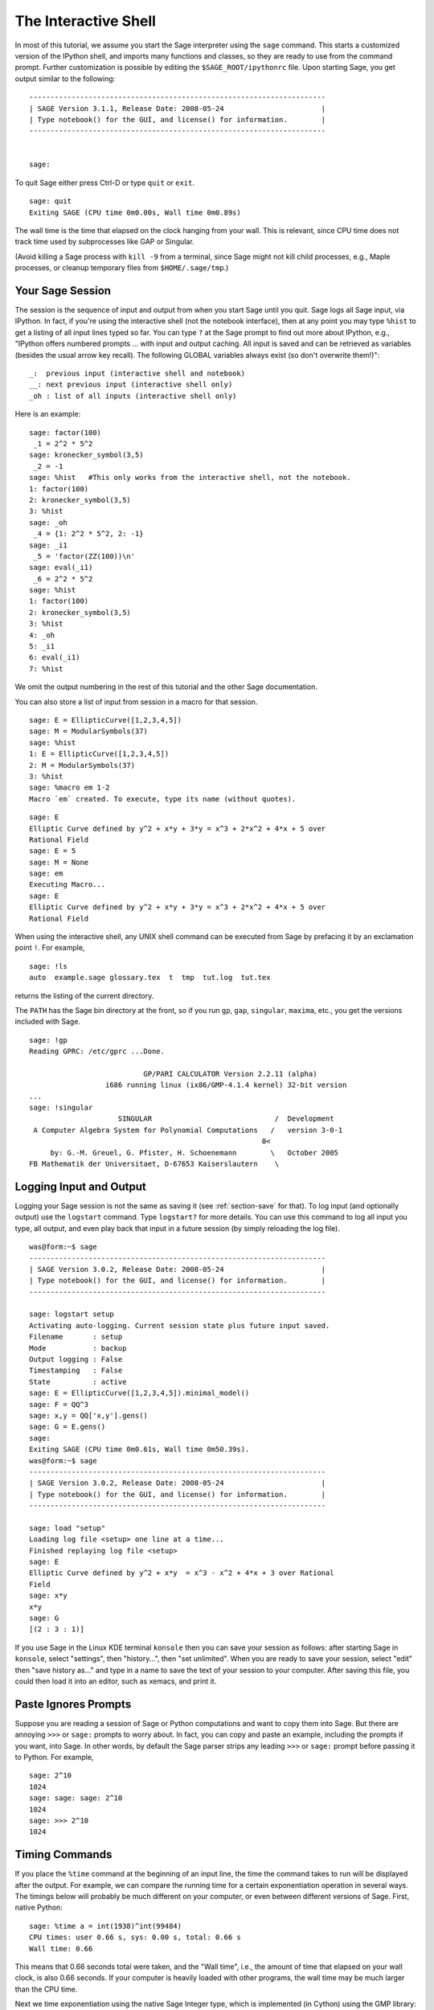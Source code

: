 .. _chapter-interactive_shell:

*********************
The Interactive Shell
*********************
In most of this tutorial, we assume you start the Sage interpreter
using the ``sage`` command. This starts a customized version of the
IPython shell, and imports many functions and classes, so they are
ready to use from the command prompt. Further customization is
possible by editing the ``$SAGE_ROOT/ipythonrc`` file. Upon starting
Sage, you get output similar to the following:

.. skip

::

    ----------------------------------------------------------------------
    | SAGE Version 3.1.1, Release Date: 2008-05-24                       |
    | Type notebook() for the GUI, and license() for information.        |
    ----------------------------------------------------------------------
    
    
    sage:

To quit Sage either press Ctrl-D or type
``quit`` or ``exit``.

.. skip

::

    sage: quit
    Exiting SAGE (CPU time 0m0.00s, Wall time 0m0.89s)

The wall time is the time that elapsed on the clock hanging from
your wall. This is relevant, since CPU time does not track time
used by subprocesses like GAP or Singular.

(Avoid killing a Sage process with ``kill -9`` from a terminal,
since Sage might not kill child processes, e.g., 
Maple processes, or cleanup temporary files from
``$HOME/.sage/tmp``.)

Your Sage Session
=================

The session is the sequence of input and output
from when you start Sage until you quit. Sage logs all Sage input,
via IPython. In fact, if you're using the interactive shell (not the
notebook interface), then at any point you may type ``%hist`` to
get a listing of all input lines typed so far. You can type ``?`` at
the Sage prompt to find out more about IPython, e.g.,
"IPython offers numbered prompts ... with input and output caching. All input is saved and can be retrieved as variables (besides the usual arrow key recall). The following GLOBAL variables always exist (so don't overwrite them!)":

::

      _:  previous input (interactive shell and notebook)
      __: next previous input (interactive shell only)
      _oh : list of all inputs (interactive shell only)

Here is an example:

.. skip

::

    sage: factor(100)
     _1 = 2^2 * 5^2
    sage: kronecker_symbol(3,5)
     _2 = -1
    sage: %hist   #This only works from the interactive shell, not the notebook.
    1: factor(100)
    2: kronecker_symbol(3,5)
    3: %hist
    sage: _oh
     _4 = {1: 2^2 * 5^2, 2: -1}
    sage: _i1
     _5 = 'factor(ZZ(100))\n'
    sage: eval(_i1)
     _6 = 2^2 * 5^2
    sage: %hist
    1: factor(100)
    2: kronecker_symbol(3,5)
    3: %hist
    4: _oh
    5: _i1
    6: eval(_i1)
    7: %hist

We omit the output numbering in the rest of this tutorial and the
other Sage documentation.

You can also store a list of input from session in a macro for that
session.

.. skip

::

    sage: E = EllipticCurve([1,2,3,4,5])
    sage: M = ModularSymbols(37)
    sage: %hist
    1: E = EllipticCurve([1,2,3,4,5])
    2: M = ModularSymbols(37)
    3: %hist
    sage: %macro em 1-2
    Macro `em` created. To execute, type its name (without quotes).


.. skip

::

    sage: E
    Elliptic Curve defined by y^2 + x*y + 3*y = x^3 + 2*x^2 + 4*x + 5 over 
    Rational Field
    sage: E = 5
    sage: M = None
    sage: em
    Executing Macro...
    sage: E
    Elliptic Curve defined by y^2 + x*y + 3*y = x^3 + 2*x^2 + 4*x + 5 over 
    Rational Field

When using the interactive shell, any UNIX shell command can be
executed from Sage by prefacing it by an exclamation point ``!``. For
example,

.. skip

::

    sage: !ls
    auto  example.sage glossary.tex  t  tmp  tut.log  tut.tex

returns the listing of the current directory.

The ``PATH`` has the Sage bin directory at the front, so if you run ``gp``,
``gap``, ``singular``, ``maxima``, etc., you get the versions included
with Sage.

.. skip

::

    sage: !gp
    Reading GPRC: /etc/gprc ...Done.
    
                               GP/PARI CALCULATOR Version 2.2.11 (alpha)
                      i686 running linux (ix86/GMP-4.1.4 kernel) 32-bit version
    ...
    sage: !singular
                         SINGULAR                             /  Development
     A Computer Algebra System for Polynomial Computations   /   version 3-0-1
                                                           0<
         by: G.-M. Greuel, G. Pfister, H. Schoenemann        \   October 2005
    FB Mathematik der Universitaet, D-67653 Kaiserslautern    \

Logging Input and Output
========================

Logging your Sage session is not the same as saving it (see 
:ref:`section-save` for that). To log input (and optionally output) use the
``logstart`` command. Type ``logstart?`` for more details. You can use
this command to log all input you type, all output, and even play
back that input in a future session (by simply reloading the log
file).

.. skip

::

    was@form:~$ sage
    ----------------------------------------------------------------------
    | SAGE Version 3.0.2, Release Date: 2008-05-24                       |
    | Type notebook() for the GUI, and license() for information.        |
    ----------------------------------------------------------------------
    
    sage: logstart setup
    Activating auto-logging. Current session state plus future input saved.
    Filename       : setup
    Mode           : backup
    Output logging : False
    Timestamping   : False
    State          : active
    sage: E = EllipticCurve([1,2,3,4,5]).minimal_model()
    sage: F = QQ^3
    sage: x,y = QQ['x,y'].gens()
    sage: G = E.gens()
    sage:
    Exiting SAGE (CPU time 0m0.61s, Wall time 0m50.39s).
    was@form:~$ sage
    ----------------------------------------------------------------------
    | SAGE Version 3.0.2, Release Date: 2008-05-24                       |
    | Type notebook() for the GUI, and license() for information.        |
    ----------------------------------------------------------------------
    
    sage: load "setup"
    Loading log file <setup> one line at a time...
    Finished replaying log file <setup>
    sage: E
    Elliptic Curve defined by y^2 + x*y  = x^3 - x^2 + 4*x + 3 over Rational 
    Field
    sage: x*y
    x*y
    sage: G
    [(2 : 3 : 1)]

If you use Sage in the Linux KDE
terminal ``konsole`` then you can save your session as follows: after
starting Sage in ``konsole``, select "settings", then "history...",
then "set unlimited". When you are ready to save your session,
select "edit" then "save history as..." and type in a name to save
the text of your session to your computer. After saving this file,
you could then load it into an editor, such as xemacs, and print
it.

Paste Ignores Prompts
=====================

Suppose you are reading a session of Sage or Python computations
and want to copy them into Sage. But there are annoying ``>>>`` or
``sage:`` prompts to worry about. In fact, you can copy and paste an
example, including the prompts if you want, into Sage. In other
words, by default the Sage parser strips any leading ``>>>`` or
``sage:`` prompt before passing it to Python. For example,

.. skip

::

    sage: 2^10
    1024
    sage: sage: sage: 2^10
    1024
    sage: >>> 2^10
    1024

Timing Commands
===============

If you place the ``%time`` command at the beginning of an input line,
the time the command takes to run will be displayed after the
output. For example, we can compare the running time for a certain
exponentiation operation in several ways. The timings below will
probably be much different on your computer, or even between
different versions of Sage. First, native Python:

.. skip

::

    sage: %time a = int(1938)^int(99484)
    CPU times: user 0.66 s, sys: 0.00 s, total: 0.66 s
    Wall time: 0.66

This means that 0.66 seconds total were taken, and the "Wall time",
i.e., the amount of time that elapsed on your wall clock, is also
0.66 seconds. If your computer is heavily loaded with other
programs, the wall time may be much larger than the CPU time.

Next we time exponentiation using the native Sage Integer type,
which is implemented (in Cython) using the GMP library:

.. skip

::

    sage: %time a = 1938^99484
    CPU times: user 0.04 s, sys: 0.00 s, total: 0.04 s
    Wall time: 0.04

Using the PARI C-library interface:

.. skip

::

    sage: %time a = pari(1938)^pari(99484)
    CPU times: user 0.05 s, sys: 0.00 s, total: 0.05 s
    Wall time: 0.05

GMP is better, but only slightly (as expected, since the version of
PARI built for Sage uses GMP for integer arithmetic).

You can also time a block of commands using
the ``cputime`` command, as illustrated below:

::

    sage: t = cputime()
    sage: a = int(1938)^int(99484)
    sage: b = 1938^99484
    sage: c = pari(1938)^pari(99484)
    sage: cputime(t)                       # somewhat random output
    0.64                                     

.. skip

::

    sage: cputime?
    ...
        Return the time in CPU second since SAGE started, or with optional
        argument t, return the time since time t.
        INPUT:
            t -- (optional) float, time in CPU seconds
        OUTPUT:
            float -- time in CPU seconds

The ``walltime`` command behaves just like the ``cputime`` command,
except that it measures wall time.

We can also compute the above power in some of the computer algebra
systems that Sage includes. In each case we execute a trivial command in
the system, in order to start up the server for that program. The
most relevant time is the wall time. However, if there is a
significant difference between the wall time and the CPU time then
this may indicate a performance issue worth looking into.

.. skip

::

    sage: time 1938^99484;
    CPU times: user 0.01 s, sys: 0.00 s, total: 0.01 s
    Wall time: 0.01
    sage: gp(0)
    0
    sage: time g = gp('1938^99484')
    CPU times: user 0.00 s, sys: 0.00 s, total: 0.00 s
    Wall time: 0.04
    sage: maxima(0)
    0
    sage: time g = maxima('1938^99484')
    CPU times: user 0.00 s, sys: 0.00 s, total: 0.00 s
    Wall time: 0.30
    sage: kash(0)
    0
    sage: time g = kash('1938^99484')
    CPU times: user 0.00 s, sys: 0.00 s, total: 0.00 s
    Wall time: 0.04
    sage: mathematica(0)
            0
    sage: time g = mathematica('1938^99484')
    CPU times: user 0.00 s, sys: 0.00 s, total: 0.00 s
    Wall time: 0.03
    sage: maple(0)
    0
    sage: time g = maple('1938^99484')
    CPU times: user 0.00 s, sys: 0.00 s, total: 0.00 s
    Wall time: 0.11
    sage: gap(0)
    0
    sage: time g = gap.eval('1938^99484;;')
    CPU times: user 0.00 s, sys: 0.00 s, total: 0.00 s
    Wall time: 1.02

Note that GAP and Maxima are the slowest in this test (this was run
on the machine ``sage.math.washington.edu``). Because of the pexpect
interface overhead, it is perhaps unfair to compare these to Sage,
which is the fastest.

Errors and Exceptions
=====================

When something goes wrong, you will usually see a Python
"exception". Python even tries to suggest what raised the
exception. Often you see the name of the exception, e.g.,
``NameError`` or ``ValueError`` (see the Python Reference Manual [Py]_
for a complete list of exceptions). For example,

.. skip

::

    sage: 3_2
    ------------------------------------------------------------
       File "<console>", line 1
         ZZ(3)_2
               ^
    SyntaxError: invalid syntax
    
    sage: EllipticCurve([0,infinity])
    ------------------------------------------------------------
    Traceback (most recent call last):
    ...
    TypeError: Unable to coerce Infinity (<class 'sage...Infinity'>) to Rational

The interactive debugger is sometimes useful for understanding what
went wrong. You can toggle it on or off using ``%pdb`` (the
default is off). The prompt ``ipdb>`` appears if an exception is
raised and the debugger is on. From within the debugger, you can
print the state of any local variable, and move up and down the
execution stack. For example,

.. skip

::

    sage: %pdb
    Automatic pdb calling has been turned ON
    sage: EllipticCurve([1,infinity])
    ---------------------------------------------------------------------------
    <type 'exceptions.TypeError'>             Traceback (most recent call last)
    ...
    
    ipdb> 

For a list of commands in the debugger, type ``?`` at the ``ipdb>``
prompt:

::

    ipdb> ?
    
    Documented commands (type help <topic>):
    ========================================
    EOF    break  commands   debug    h       l     pdef   quit    tbreak   
    a      bt     condition  disable  help    list  pdoc   r       u      
    alias  c      cont       down     ignore  n     pinfo  return  unalias
    args   cl     continue   enable   j       next  pp     s       up
    b      clear  d          exit     jump    p     q      step    w
    whatis where
    
    Miscellaneous help topics:
    ==========================
    exec  pdb
    
    Undocumented commands:
    ======================
    retval  rv

Type Ctrl-D or ``quit`` to return to Sage.

.. _section-tabcompletion:

Reverse Search and Tab Completion
=================================

First create the three dimensional vector space
:math:`V=\QQ^3` as follows:

::

    sage: V = VectorSpace(QQ,3)
    sage: V              
    Vector space of dimension 3 over Rational Field

You can also use the following more concise notation:

::

    sage: V = QQ^3

Type the beginning of a command, then ``Ctrl-p`` (or just hit the up
arrow key) to go back to each line you have entered that begins in
that way. This works even if you completely exit Sage and restart
later. You can also do a reverse search through the history using
``Ctrl-r``. All these features use the ``readline`` package, which is
available on most flavors of Linux.

It is easy to list all member functions for :math:`V` using tab
completion. Just type ``V.``, then type the ``[tab key]`` key on your
keyboard:

.. skip

::

    sage: V.[tab key]
    V._VectorSpace_generic__base_field
    ...
    V.ambient_space
    V.base_field
    V.base_ring
    V.basis
    V.coordinates
    ...
    V.zero_vector

If you type the first few letters of a function, then ``[tab key]``,
you get only functions that begin as indicated.

.. skip

::

    sage: V.i[tab key]
    V.is_ambient  V.is_dense    V.is_full     V.is_sparse

If you wonder what a particular function does, e.g., the
coordinates function, type ``V.coordinates?`` for help or
``V.coordinates??`` for the source code, as explained in the next
section.



Integrated Help System
======================

Sage features an integrated help facility. Type a function name
followed by ? for the documentation for that function.

.. skip

::

    sage: V = QQ^3
    sage: V.coordinates?
    Type:           instancemethod
    Base Class:     <type 'instancemethod'>
    String Form:    <bound method FreeModule_ambient_field.coordinates of Vector 
    space of dimension 3 over Rational Field>
    Namespace:      Interactive
    File:           /home/was/s/local/lib/python2.4/site-packages/sage/modules/f
    ree_module.py
    Definition:     V.coordinates(self, v)
    Docstring:
        Write v in terms of the basis for self.
    
        Returns a list c such that if B is the basis for self, then
    
                sum c_i B_i = v.
    
        If v is not in self, raises an ArithmeticError exception.
    
        EXAMPLES:
            sage: M = FreeModule(IntegerRing(), 2); M0,M1=M.gens()
            sage: W = M.submodule([M0 + M1, M0 - 2*M1])
            sage: W.coordinates(2*M0-M1)
            [2, -1]

As shown above, the output tells you the type of the object, the
file in which it is defined, and a useful description of the
function with examples that you can paste into your current
session. Almost all of these examples are regularly automatically
tested to make sure they work and behave exactly as claimed.

Another feature that is very much in the spirit of the open source
nature of Sage is that if ``f`` is a Python function, then typing ``f??``
displays the source code that defines ``f``. For example,

.. skip

::

    sage: V = QQ^3
    sage: V.coordinates??
    Type:           instancemethod
    ...
    Source:
    def coordinates(self, v):
            """
            Write $v$ in terms of the basis for self.
            ...
            """
            return self.coordinate_vector(v).list()

This tells us that all the ``coordinates`` function does is call the
``coordinate_vector`` function and change the result into a list.
What does the ``coordinate_vector`` function do?

.. skip

::

    sage: V = QQ^3
    sage: V.coordinate_vector??
    ...
    def coordinate_vector(self, v):
            ...
            return self.ambient_vector_space()(v)

The ``coordinate_vector`` function coerces its input into the
ambient space, which has the effect of computing the vector of
coefficients of :math:`v` in terms of :math:`V`. The space
:math:`V` is already ambient since it's just :math:`\QQ^3`.
There is also a ``coordinate_vector`` function for subspaces, and
it's different. We create a subspace and see:

.. skip

::

    sage: V = QQ^3; W = V.span_of_basis([V.0, V.1])
    sage: W.coordinate_vector??
    ...
    def coordinate_vector(self, v):
            """
             ...
            """
            # First find the coordinates of v wrt echelon basis.
            w = self.echelon_coordinate_vector(v)
            # Next use transformation matrix from echelon basis to
            # user basis.
            T = self.echelon_to_user_matrix()
            return T.linear_combination_of_rows(w)

(If you think the implementation is inefficient, please sign up to
help optimize linear algebra.)

You may also type ``help(command_name)`` or ``help(class)`` for a
manpage-like help file about a given class.

.. skip

::

    sage: help(VectorSpace)
    Help on class VectorSpace ...
    
    class VectorSpace(__builtin__.object)
     |  Create a Vector Space.
     |
     |  To create an ambient space over a field with given dimension
     |  using the calling syntax ...
     :
     : 

When you type ``q`` to exit the help system, your session appears
just as it was. The help listing does not clutter up your session,
unlike the output of ``function_name?`` sometimes does. It's
particularly helpful to type ``help(module_name)``. For example,
vector spaces are defined in ``sage.modules.free_module``, so type
``help(sage.modules.free_module)`` for documentation about that
whole module. When viewing documentation using help, you can search
by typing ``/`` and in reverse by typing ``?``.

Saving and Loading Individual Objects
=====================================

Suppose you compute a matrix or worse, a complicated space of
modular symbols, and would like to save it for later use. What can
you do? There are several approaches that computer algebra systems
take to saving individual objects.


#. **Save your Game:** Only support saving and loading of complete
   sessions (e.g., GAP, Magma).

#. **Unified Input/Output:** Make every object print in a way that
   can be read back in (GP/PARI).

#. **Eval**: Make it easy to evaluate arbitrary code in the
   interpreter (e.g., Singular, PARI).


Because Sage uses Python, it takes a different approach, which is that
every object can be serialized, i.e., turned into a string from
which that object can be recovered. This is in spirit similar to
the unified I/O approach of PARI, except it doesn't have the
drawback that objects print to screen in too complicated of a way.
Also, support for saving and loading is (in most cases) completely
automatic, requiring no extra programming; it's simply a feature of
Python that was designed into the language from the ground up.

Almost all Sage objects x can be saved in compressed form to disk using
``save(x, filename)`` (or in many cases ``x.save(filename)``). To load
the object back in, use ``load(filename)``.

.. skip

::

    sage: A = MatrixSpace(QQ,3)(range(9))^2
    sage: A
    [ 15  18  21]
    [ 42  54  66]
    [ 69  90 111]
    sage: save(A, 'A')

You should now quit Sage and restart. Then you can get ``A`` back:

.. skip

::

    sage: A = load('A')
    sage: A
    [ 15  18  21]
    [ 42  54  66]
    [ 69  90 111]

You can do the same with more complicated objects, e.g., elliptic
curves. All data about the object that is cached is stored with the
object. For example,

.. skip

::

    sage: E = EllipticCurve('11a')
    sage: v = E.anlist(100000)              # takes a while
    sage: save(E, 'E')
    sage: quit

The saved version of ``E`` takes 153 kilobytes, since it stores the
first 100000 :math:`a_n` with it.

.. skip

::

    ~/tmp$ ls -l E.sobj
    -rw-r--r--  1 was was 153500 2006-01-28 19:23 E.sobj
    ~/tmp$ sage [...]
    sage: E = load('E')
    sage: v = E.anlist(100000)              # instant!

(In Python, saving and loading is accomplished using
the ``cPickle`` module.   In particular, a Sage object ``x``
can be saved via ``cPickle.dumps(x, 2)``.  Note the ``2``!)

Sage cannot save and load individual objects created in some other
computer algebra systems, e.g., GAP, Singular, Maxima, etc. They
reload in a state marked "invalid". In GAP, though many objects
print in a form from which they can be reconstructed, many don't,
so reconstructing from their print representation is purposely not
allowed.

.. skip

::

    sage: a = gap(2)
    sage: a.save('a')
    sage: load('a')
    Traceback (most recent call last):
    ...
    ValueError: The session in which this object was defined is no longer 
    running.

GP/PARI objects can be saved and loaded since their print
representation is enough to reconstruct them.

.. skip

::

    sage: a = gp(2)      
    sage: a.save('a')
    sage: load('a')
    2

Saved objects can be re-loaded later on computers with different
architectures or operating systems, e.g., you could save a huge
matrix on 32-bit OS X and reload it on 64-bit Linux, find the
echelon form, then move it back. Also, in many cases you can even
load objects into versions of Sage that are different than the versions 
they were saved in, as long as the code for that object isn't too 
different. All the attributes of the objects are saved, along with 
the class (but not source code) that defines the object. If that 
class no longer exists in a new version of Sage, then the object can't be
reloaded in that newer version. But you could load it in an old
version, get the objects dictionary (with ``x.__dict__``), and
save the dictionary, and load that into the newer version.

Saving as Text
--------------

You can also save the ASCII text representation of objects to a
plain text file by simply opening a file in write mode and writing
the string representation of the object (you can write many objects
this way as well). When you're done writing objects, close the
file.

.. skip

::

    sage: R.<x,y> = PolynomialRing(QQ,2)
    sage: f = (x+y)^7
    sage: o = open('file.txt','w')
    sage: o.write(str(f))
    sage: o.close()

.. _section-save:

Saving and Loading Complete Sessions
====================================

Sage has very flexible support for saving and loading complete
sessions.

The command ``save_session(sessionname)`` saves all the variables
you've defined in the current session as a dictionary in the given
``sessionname``. (In the rare case when a variable does not support
saving, it is simply not saved to the dictionary.) The resulting
file is an ``.sobj`` file and can be loaded just like any other
object that was saved. When you load the objects saved in a
session, you get a dictionary whose keys are the variables names
and whose values are the objects.

You can use the ``load_session(sessionname)`` command to load the
variables defined in ``sessionname`` into the current session. Note
that this does not wipe out variables you've already defined in
your current session; instead, the two sessions are merged.

First we start Sage and define some variables.

.. skip

::

    sage: E = EllipticCurve('11a')
    sage: M = ModularSymbols(37)
    sage: a = 389
    sage: t = M.T(2003).matrix(); t.charpoly().factor()
     _4 = (x - 2004) * (x - 12)^2 * (x + 54)^2

Next we save our session, which saves each of the above variables
into a file. Then we view the file, which is about 3K in size.

.. skip

::

    sage: save_session('misc')
    Saving a
    Saving M
    Saving t
    Saving E
    sage: quit
    was@form:~/tmp$ ls -l misc.sobj
    -rw-r--r--  1 was was 2979 2006-01-28 19:47 misc.sobj

Finally we restart Sage, define an extra variable, and load our saved
session.

.. skip

::

    sage: b = 19
    sage: load_session('misc')
    Loading a
    Loading M
    Loading E
    Loading t

Each saved variable is again available. Moreover, the variable
``b`` was not overwritten.

.. skip

::

    sage: M
    Full Modular Symbols space for Gamma_0(37) of weight 2 with sign 0 
    and dimension 5 over Rational Field
    sage: E
    Elliptic Curve defined by y^2 + y = x^3 - x^2 - 10*x - 20 over Rational 
    Field
    sage: b
    19
    sage: a
    389



.. _section-notebook:

The Notebook Interface
======================

The Sage notebook is run by typing

.. skip

::

    sage: notebook()

on the command line of Sage. This starts the Sage notebook and
opens your default web browser to view it. The server's state files
are stored in ``$HOME/.sage/sage\_notebook``.

Other options include:

.. skip

::

    sage: notebook("directory")

which starts a new notebook server using files in the given
directory, instead of the default directory
``$HOME/.sage/sage_notebook``. This can be useful if you want to
have a collection of worksheets associated with a specific project,
or run several separate notebook servers at the same time.

When you start the notebook, it first creates the following files
in ``$HOME/.sage/sage_notebook``:

::

    nb.sobj       (the notebook SAGE object file)
    objects/      (a directory containing SAGE objects)
    worksheets/   (a directory containing SAGE worksheets).

After creating the above files, the notebook starts a web server.

A "notebook" is a collection of user accounts, each of which can
have any number of worksheets. When you create a new worksheet, the
data that defines it is stored in the ``worksheets/username/number``
directories. In each such directory there is a plain text file
``worksheet.txt`` - if anything ever happens to your worksheets, or Sage,
or whatever, that human-readable file contains everything needed to
reconstruct your worksheet.

From within Sage, type ``notebook?`` for much more about how to start a
notebook server.

The following diagram illustrates the architecture of the Sage
Notebook:

::

    ----------------------
    |                    |
    |                    |
    |   firefox/safari   |
    |                    |
    |     javascript     |
    |      program       |
    |                    |
    |                    |
    ----------------------
          |      ^
          | AJAX |
          V      |
    ----------------------
    |                    |
    |       sage         |                SAGE process 1
    |       web          | ------------>  SAGE process 2    (Python processes)
    |      server        |   pexpect      SAGE process 3
    |                    |                    .
    |                    |                    .
    ----------------------                    .

For help on a Sage command, ``cmd``, in the notebook browser box,
type ``cmd?`` and now hit ``<esc>`` (not ``<shift-enter>``).

For help on the keyboard shortcuts available in the notebook
interface, click on the ``Help`` link.

.. [Py] The Python language http://www.python.org/ , Reference Manual http://docs.python.org/ref/ref.html